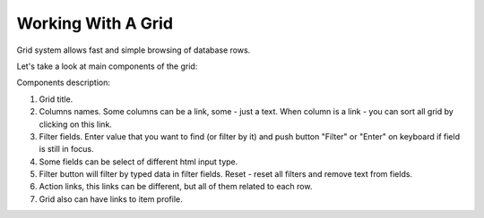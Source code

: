 Working With A Grid
===================

Grid system allows fast and simple browsing of database rows.

Let's take a look at main components of the grid:

.. image:: /images/grid_1.png
    :align: center

Components description:

#. Grid title.
#. Columns names. Some columns can be a link, some - just a text. When column is a link - you can sort all grid by clicking on this link.
#. Filter fields. Enter value that you want to find (or filter by it) and push button "Filter" or "Enter" on keyboard if field is still in focus.
#. Some fields can be select of different html input type.
#. Filter button will filter by typed data in filter fields. Reset - reset all filters and remove text from fields.
#. Action links, this links can be different, but all of them related to each row.
#. Grid also can have links to item profile.